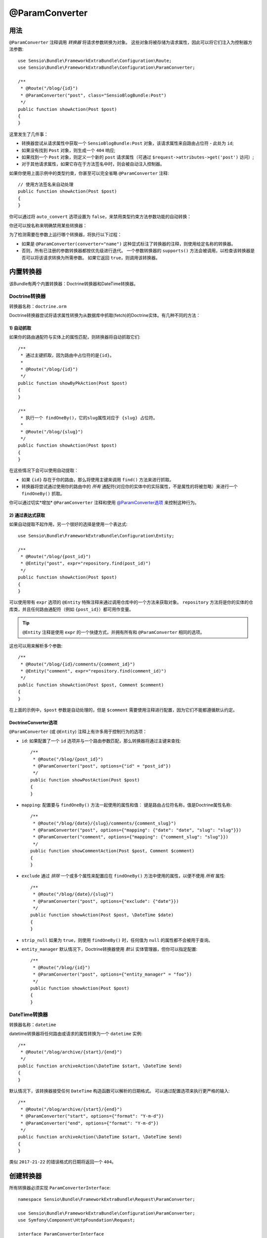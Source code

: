 @ParamConverter
===============

用法
-----

``@ParamConverter`` 注释调用 *转换器* 将请求参数转换为对象。
这些对象将被存储为请求属性，因此可以将它们注入为控制器方法参数::

    use Sensio\Bundle\FrameworkExtraBundle\Configuration\Route;
    use Sensio\Bundle\FrameworkExtraBundle\Configuration\ParamConverter;

    /**
     * @Route("/blog/{id}")
     * @ParamConverter("post", class="SensioBlogBundle:Post")
     */
    public function showAction(Post $post)
    {
    }

这里发生了几件事：

* 转换器尝试从请求属性中获取一个 ``SensioBlogBundle:Post``
  对象，该请求属性来自路由占位符 - 此处为 ``id``;

* 如果没有找到 ``Post`` 对象，则生成一个 ``404`` 响应;

* 如果找到一个 ``Post`` 对象，则定义一个新的 ``post``
  请求属性（可通过 ``$request->attributes->get('post')`` 访问）;

* 对于其他请求属性，如果它存在于方法签名中时，则会被自动注入控制器。

如果你使用上面示例中的类型约束，你甚至可以完全省略 ``@ParamConverter`` 注释::

    // 使用方法签名来自动处理
    public function showAction(Post $post)
    {
    }

你可以通过将 ``auto_convert`` 选项设置为 ``false``，来禁用类型约束方法参数功能的自动转换：

.. configuration-block::

    .. code-block:: yaml

        # app/config/config.yml
        sensio_framework_extra:
            request:
                converters: true
                auto_convert: false

    .. code-block:: xml

        <sensio-framework-extra:config>
            <request converters="true" auto-convert="true" />
        </sensio-framework-extra:config>

你还可以按名称来明确禁用某些转换器：

.. configuration-block::

    .. code-block:: yaml

        # app/config/config.yml
        sensio_framework_extra:
            request:
                converters: true
                disable: ['doctrine.orm', 'datetime']

    .. code-block:: xml

        <sensio-framework-extra:config>
            <request converters="true" disable="doctrine.orm,datetime" />
        </sensio-framework-extra:config>

为了检测需要在参数上运行哪个转换器，将执行以下过程：

* 如果是 ``@ParamConverter(converter="name")``
  这种显式标注了转换器的注释，则使用给定名称的转换器。

* 否则，所有已注册的参数转换器都按优先级进行迭代。
  一个参数转换器的 ``supports()`` 方法会被调用，以检查该转换器是否可以将该请求转换为所需参数。
  如果它返回 ``true``，则调用该转换器。

内置转换器
-------------------

该Bundle有两个内置转换器：Doctrine转换器和DateTime转换器。

Doctrine转换器
~~~~~~~~~~~~~~~~~~

转换器名称：``doctrine.orm``

Doctrine转换器尝试将请求属性转换为从数据库中抓取(fetch)的Doctrine实体。有几种不同的方法：

1) 自动抓取
......................

如果你的路由通配符与实体上的属性匹配，则转换器将自动抓取它们::

    /**
     * 通过主键抓取，因为路由中占位符的是{id}。
     *
     * @Route("/blog/{id}")
     */
    public function showByPkAction(Post $post)
    {
    }

    /**
     * 执行一个 findOneBy()，它的slug属性对应于 {slug} 占位符。
     *
     * @Route("/blog/{slug}")
     */
    public function showAction(Post $post)
    {
    }

在这些情况下会可以使用自动提取：

* 如果 ``{id}`` 存在于你的路由，那么将使用主键来调用 ``find()`` 方法来进行抓取。

* 转换器将尝试通过使用你的路由中的 *所有*
  通配符(对应你的实体中的实际属性，不是属性的将被忽略）来进行一个 ``findOneBy()`` 抓取。

你可以通过切实*增加* ``@ParamConverter`` 注释和使用 `@ParamConverter选项`_ 来控制这种行为。

2) 通过表达式获取
..........................

如果自动提取不起作用，另一个很好的选择是使用一个表达式::

    use Sensio\Bundle\FrameworkExtraBundle\Configuration\Entity;

    /**
     * @Route("/blog/{post_id}")
     * @Entity("post", expr="repository.find(post_id)")
     */
    public function showAction(Post $post)
    {
    }

可以使用带有 ``expr`` 选项的 ``@Entity`` 特殊注释来通过调用仓库中的一个方法来获取对象。
``repository`` 方法将是你的实体的仓库类，并且任何路由通配符（例如 ``{post_id}``）都可用作变量。

.. tip::

    ``@Entity`` 注释是使用 ``expr`` 的一个快捷方式，并拥有所有和
    ``@ParamConverter`` 相同的选项。

这也可以用来解析多个参数::

    /**
     * @Route("/blog/{id}/comments/{comment_id}")
     * @Entity("comment", expr="repository.find(comment_id)")
     */
    public function showAction(Post $post, Comment $comment)
    {
    }

在上面的示例中，``$post`` 参数是自动处理的，但是 ``$comment``
需要使用注释进行配置，因为它们不能都遵循默认约定。

.. _`@ParamConverter选项`:

DoctrineConverter选项
.........................

``@ParamConverter`` (或 ``@Entity``) 注释上有许多用于控制行为的选项：

* ``id``: 如果配置了一个 ``id`` 选项并与一个路由参数匹配，那么转换器将通过主键来查找::

    /**
     * @Route("/blog/{post_id}")
     * @ParamConverter("post", options={"id" = "post_id"})
     */
    public function showPostAction(Post $post)
    {
    }

* ``mapping``: 配置要与 ``findOneBy()`` 方法一起使用的属性和值：
  键是路由占位符名称，值是Doctrine属性名称::

    /**
     * @Route("/blog/{date}/{slug}/comments/{comment_slug}")
     * @ParamConverter("post", options={"mapping": {"date": "date", "slug": "slug"}})
     * @ParamConverter("comment", options={"mapping": {"comment_slug": "slug"}})
     */
    public function showCommentAction(Post $post, Comment $comment)
    {
    }

* ``exclude`` 通过 *排除* 一个或多个属性来配置应在 ``findOneBy()``
  方法中使用的属性，以便不使用 *所有* 属性::

    /**
     * @Route("/blog/{date}/{slug}")
     * @ParamConverter("post", options={"exclude": {"date"}})
     */
    public function showAction(Post $post, \DateTime $date)
    {
    }

* ``strip_null`` 如果为 ``true``，则使用 ``findOneBy()``
  时，任何值为 ``null`` 的属性都不会被用于查询。

* ``entity_manager`` 默认情况下，Doctrine转换器使用 *默认* 实体管理器，但你可以指定配置::

    /**
     * @Route("/blog/{id}")
     * @ParamConverter("post", options={"entity_manager" = "foo"})
     */
    public function showAction(Post $post)
    {
    }

DateTime转换器
~~~~~~~~~~~~~~~~~~

转换器名称：``datetime``

datetime转换器将任何路由或请求的属性转换为一个 ``datetime`` 实例::

    /**
     * @Route("/blog/archive/{start}/{end}")
     */
    public function archiveAction(\DateTime $start, \DateTime $end)
    {
    }

默认情况下，该转换器接受任何 ``DateTime`` 构造函数可以解析的日期格式。
可以通过配置选项来执行更严格的输入::

    /**
     * @Route("/blog/archive/{start}/{end}")
     * @ParamConverter("start", options={"format": "Y-m-d"})
     * @ParamConverter("end", options={"format": "Y-m-d"})
     */
    public function archiveAction(\DateTime $start, \DateTime $end)
    {
    }

类似 ``2017-21-22`` 的错误格式的日期将返回一个 ``404``。

创建转换器
--------------------

所有转换器必须实现 ``ParamConverterInterface``::

    namespace Sensio\Bundle\FrameworkExtraBundle\Request\ParamConverter;

    use Sensio\Bundle\FrameworkExtraBundle\Configuration\ParamConverter;
    use Symfony\Component\HttpFoundation\Request;

    interface ParamConverterInterface
    {
        function apply(Request $request, ParamConverter $configuration);

        function supports(ParamConverter $configuration);
    }

``supports()`` 方法必须在能够转换给定配置（一个 ``ParamConverter`` 实例）时返回 ``true``。

``ParamConverter`` 实例拥有三个关于注释的信息：

* ``name``: 属性名称;
* ``class``: 属性的类名称（可以是表示一个类名称的任何字符串）;
* ``options``: 一个选项数组。

只要一个配置能被支持，就会调用 ``apply()`` 方法。
根据请求属性，它应该设置一个名为 ``$configuration->getName()`` 的属性，该属性存储这一个
``$configuration->getClass()`` 类的对象。

如果你正在使用服务的 `自动注册和自动配置`_，那么你就已经完工了！你的转换器将自动调用。
如果没有，你必须给该服务添加一个标签：

.. configuration-block::

    .. code-block:: yaml

        # app/config/config.yml
        services:
            my_converter:
                class:        MyBundle\Request\ParamConverter\MyConverter
                tags:
                    - { name: request.param_converter, priority: -2, converter: my_converter }

    .. code-block:: xml

        <service id="my_converter" class="MyBundle\Request\ParamConverter\MyConverter">
            <tag name="request.param_converter" priority="-2" converter="my_converter" />
        </service>

你可以按优先级、名称（属性“转换器”）或两者来注册一个转换器。
如果未指定一个优先级或一个名称，则该转换器将添加到优先级为 ``0`` 的转换器堆栈中。
要明确禁止优先级的注册，你必须在标签定义中设置 ``priority="false"``。

.. tip::

   如果要将服务或额外参数注入一个自定义参数转换器，则优先级不应高于 ``1``。
   否则，该服务将不会加载。

.. tip::

   使用 ``DoctrineParamConverter`` 类作为你自己的转换器的模板。

.. _自动注册和自动配置: http://symfony.com/doc/current/service_container/3.3-di-changes.html
